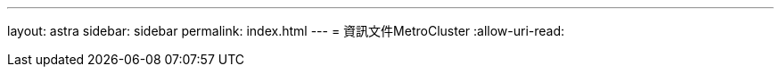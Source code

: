 ---
layout: astra 
sidebar: sidebar 
permalink: index.html 
---
= 資訊文件MetroCluster
:allow-uri-read: 


